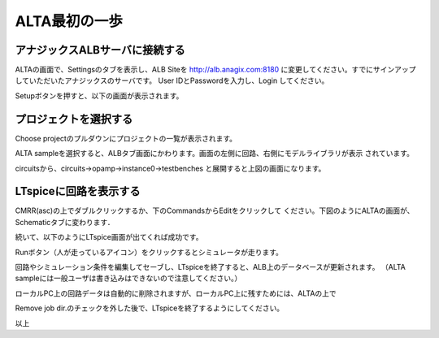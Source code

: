 .. _alta_first_step:
==============
ALTA最初の一歩
==============

アナジックスALBサーバに接続する
----------------------------
ALTAの画面で、Settingsのタブを表示し、ALB Siteを
http://alb.anagix.com:8180
に変更してください。すでにサインアップしていただいたアナジックスのサーバです。
User IDとPasswordを入力し、Login してください。


.. http://alb.anagix.com:8180/myGyazo/data/a72a396dc288f649bf4a9f94173c8fb1.png

.. image:: images/a72a396dc288f649bf4a9f94173c8fb1.png
    :scale: 75%
    :target: http://alb.anagix.com:8180/myGyazo/data/a72a396dc288f649bf4a9f94173c8fb1.png

Setupボタンを押すと、以下の画面が表示されます。


.. http://alb.anagix.com:8180/myGyazo/data/97fda60676239d3678fc0258f84d26fc.png

.. image:: images/97fda60676239d3678fc0258f84d26fc.png
    :scale: 75%
    :target: http://alb.anagix.com:8180/myGyazo/data/97fda60676239d3678fc0258f84d26fc.png

プロジェクトを選択する
-------------------
Choose projectのプルダウンにプロジェクトの一覧が表示されます。

.. http://alb.anagix.com:8180/myGyazo/data/dfc04125f3f6f1a430b0bc714f83db47.png

.. image:: images/dfc04125f3f6f1a430b0bc714f83db47.png
    :scale: 75%
    :target: http://alb.anagix.com:8180/myGyazo/data/dfc04125f3f6f1a430b0bc714f83db47.png

ALTA sampleを選択すると、ALBタブ画面にかわります。画面の左側に回路、右側にモデルライブラリが表示
されています。


.. http://alb.anagix.com:8180/myGyazo/data/8c5aaeff0c612e607158298967628d13.png

.. image:: images/8c5aaeff0c612e607158298967628d13.png
    :scale: 75%
    :target: http://alb.anagix.com:8180/myGyazo/data/8c5aaeff0c612e607158298967628d13.png

circuitsから、circuits->opamp->instance0->testbenches と展開すると上図の画面になります。

LTspiceに回路を表示する
---------------------
CMRR(asc)の上でダブルクリックするか、下のCommandsからEditをクリックして
ください。下図のようにALTAの画面が、Schematicタブに変わります．


.. http://alb.anagix.com:8180/myGyazo/data/2233a771ea4af2f6ce9d4b5748ab3f3a.png

.. image:: images/2233a771ea4af2f6ce9d4b5748ab3f3a.png
    :scale: 75%
    :target: http://alb.anagix.com:8180/myGyazo/data/2233a771ea4af2f6ce9d4b5748ab3f3a.png

続いて、以下のようにLTspice画面が出てくれば成功です。


.. http://alb.anagix.com:8180/myGyazo/data/570d2db10938af973566d431d82c7cab.png

.. image:: images/570d2db10938af973566d431d82c7cab.png
    :scale: 75%
    :target: http://alb.anagix.com:8180/myGyazo/data/570d2db10938af973566d431d82c7cab.png

Runボタン（人が走っているアイコン）をクリックするとシミュレータが走ります。


.. http://alb.anagix.com:8180/myGyazo/data/74fe656282d9f07d09a225b7ca451844.png

.. image:: images/74fe656282d9f07d09a225b7ca451844.png
    :scale: 75%
    :target: http://alb.anagix.com:8180/myGyazo/data/74fe656282d9f07d09a225b7ca451844.png

回路やシミュレーション条件を編集してセーブし、LTspiceを終了すると、ALB上のデータベースが更新されます。
（ALTA sampleには一般ユーザは書き込みはできないので注意してください。）

ローカルPC上の回路データは自動的に削除されますが、ローカルPC上に残すためには、ALTAの上で


Remove job dir.のチェックを外した後で、LTspiceを終了するようにしてください。

以上
